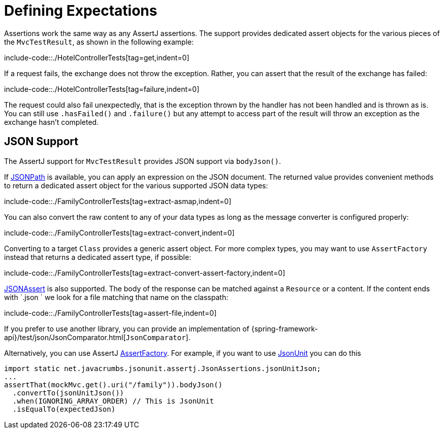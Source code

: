 [[mockmvc-tester-assertions]]
= Defining Expectations

Assertions work the same way as any AssertJ assertions. The support provides dedicated
assert objects for the various pieces of the `MvcTestResult`, as shown in the following
example:

include-code::./HotelControllerTests[tag=get,indent=0]

If a request fails, the exchange does not throw the exception. Rather, you can assert
that the result of the exchange has failed:

include-code::./HotelControllerTests[tag=failure,indent=0]

The request could also fail unexpectedly, that is the exception thrown by the handler
has not been handled and is thrown as is. You can still use `.hasFailed()` and
`.failure()` but any attempt to access part of the result will throw an exception as
the exchange hasn't completed.

[[mockmvc-tester-assertions-json]]
== JSON Support

The AssertJ support for `MvcTestResult` provides JSON support via `bodyJson()`.

If https://github.com/jayway/JsonPath[JSONPath] is available, you can apply an expression
on the JSON document. The returned value provides convenient methods to return a dedicated
assert object for the various supported JSON data types:

include-code::./FamilyControllerTests[tag=extract-asmap,indent=0]

You can also convert the raw content to any of your data types as long as the message
converter is configured properly:

include-code::./FamilyControllerTests[tag=extract-convert,indent=0]

Converting to a target `Class` provides a generic assert object. For more complex types,
you may want to use `AssertFactory` instead that returns a dedicated assert type, if
possible:

include-code::./FamilyControllerTests[tag=extract-convert-assert-factory,indent=0]

https://jsonassert.skyscreamer.org[JSONAssert] is also supported. The body of the
response can be matched against a `Resource` or a content. If the content ends with
`.json ` we look for a file matching that name on the classpath:

include-code::./FamilyControllerTests[tag=assert-file,indent=0]

If you prefer to use another library, you can provide an implementation of
{spring-framework-api}/test/json/JsonComparator.html[`JsonComparator`].

Alternatively, you can use AssertJ https://github.com/assertj/assertj/blob/3.x/assertj-core/src/main/java/org/assertj/core/api/AssertFactory.java[AssertFactory].
For example, if you want to use https://github.com/lukas-krecan/JsonUnit[JsonUnit] you can
do this

```
import static net.javacrumbs.jsonunit.assertj.JsonAssertions.jsonUnitJson;
...
assertThat(mockMvc.get().uri("/family")).bodyJson()
  .convertTo(jsonUnitJson())
  .when(IGNORING_ARRAY_ORDER) // This is JsonUnit
  .isEqualTo(expectedJson)
```
